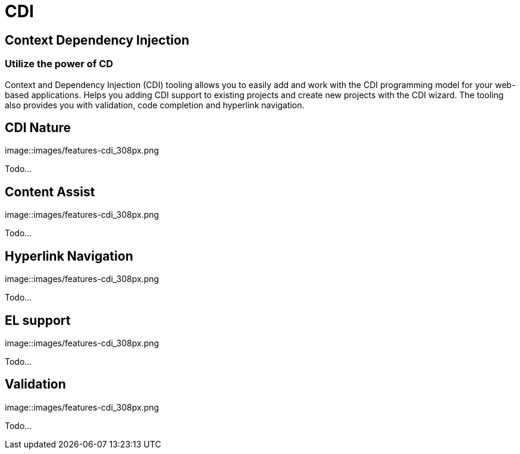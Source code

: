 = CDI 
:page-layout: features
:page-feature_id: cdi
:page-feature_image_url: images/weld_icon_256px.png
:page-feature_order: 5
:page-feature_tagline: Bringing CDI to Eclipse
:page-issues_url: https://issues.jboss.org/browse/JBIDE/component/12311164

== Context Dependency Injection
=== Utilize the power of CD

Context and Dependency Injection (CDI) tooling allows you to easily add and work with the CDI programming model for your web-based applications. Helps you adding CDI support to existing projects and create new projects with the CDI wizard. The tooling also provides you with validation, code completion and hyperlink navigation.


== CDI Nature 
image::images/features-cdi_308px.png

Todo...

== Content Assist 
image::images/features-cdi_308px.png

Todo...

== Hyperlink Navigation 
image::images/features-cdi_308px.png

Todo...

== EL support 
image::images/features-cdi_308px.png

Todo...

== Validation 
image::images/features-cdi_308px.png

Todo...

